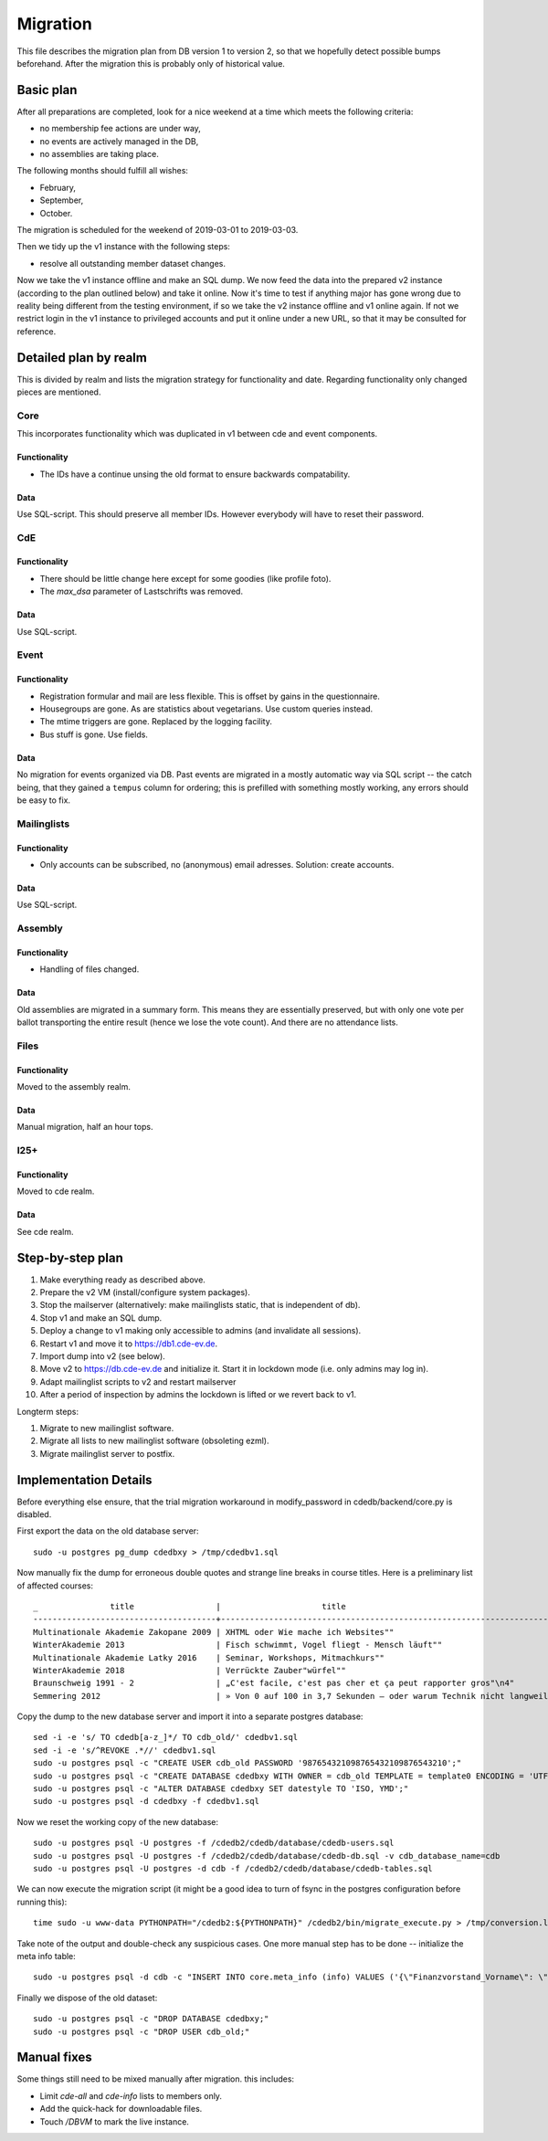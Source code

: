 Migration
=========

This file describes the migration plan from DB version 1 to version 2, so
that we hopefully detect possible bumps beforehand. After the migration this
is probably only of historical value.

Basic plan
----------

After all preparations are completed, look for a nice weekend at a time
which meets the following criteria:

* no membership fee actions are under way,
* no events are actively managed in the DB,
* no assemblies are taking place.

The following months should fulfill all wishes:

* February,
* September,
* October.

The migration is scheduled for the weekend of 2019-03-01 to 2019-03-03.

Then we tidy up the v1 instance with the following steps:

* resolve all outstanding member dataset changes.

Now we take the v1 instance offline and make an SQL dump. We now feed the
data into the prepared v2 instance (according to the plan outlined below)
and take it online. Now it's time to test if anything major has gone wrong
due to reality being different from the testing environment, if so we take
the v2 instance offline and v1 online again. If not we restrict login in the
v1 instance to privileged accounts and put it online under a new URL, so
that it may be consulted for reference.

Detailed plan by realm
----------------------

This is divided by realm and lists the migration strategy for functionality
and date.  Regarding functionality only changed pieces are mentioned.

Core
^^^^

This incorporates functionality which was duplicated in v1 between cde and
event components.

Functionality
"""""""""""""

* The IDs have a continue unsing the old format to ensure backwards compatability.

Data
""""

Use SQL-script. This should preserve all member IDs. However everybody will
have to reset their password.

CdE
^^^

Functionality
"""""""""""""

* There should be little change here except for some goodies (like profile
  foto).
* The `max_dsa` parameter of Lastschrifts was removed.

Data
""""

Use SQL-script.

Event
^^^^^

Functionality
"""""""""""""

* Registration formular and mail are less flexible. This is offset by gains
  in the questionnaire.
* Housegroups are gone. As are statistics about vegetarians. Use custom
  queries instead.
* The mtime triggers are gone. Replaced by the logging facility.
* Bus stuff is gone. Use fields.

Data
""""

No migration for events organized via DB. Past events are migrated in a
mostly automatic way via SQL script -- the catch being, that they gained a
``tempus`` column for ordering; this is prefilled with something mostly
working, any errors should be easy to fix.

Mailinglists
^^^^^^^^^^^^

Functionality
"""""""""""""

* Only accounts can be subscribed, no (anonymous) email adresses. Solution:
  create accounts.

Data
""""

Use SQL-script.

Assembly
^^^^^^^^

Functionality
"""""""""""""

* Handling of files changed.

Data
""""

Old assemblies are migrated in a summary form. This means they are
essentially preserved, but with only one vote per ballot transporting the
entire result (hence we lose the vote count). And there are no attendance
lists.

Files
^^^^^

Functionality
"""""""""""""

Moved to the assembly realm.

Data
""""

Manual migration, half an hour tops.

I25+
^^^^

Functionality
"""""""""""""

Moved to cde realm.

Data
""""

See cde realm.

Step-by-step plan
-----------------

1. Make everything ready as described above.
2. Prepare the v2 VM (install/configure system packages).
3. Stop the mailserver (alternatively: make mailinglists static, that is
   independent of db).
4. Stop v1 and make an SQL dump.
5. Deploy a change to v1 making only accessible to admins (and invalidate
   all sessions).
6. Restart v1 and move it to https://db1.cde-ev.de.
7. Import dump into v2 (see below).
8. Move v2 to https://db.cde-ev.de and initialize it. Start it in lockdown
   mode (i.e. only admins may log in).
9. Adapt mailinglist scripts to v2 and restart mailserver
10. After a period of inspection by admins the lockdown is lifted or we
    revert back to v1.

Longterm steps:

1. Migrate to new mailinglist software.
2. Migrate all lists to new mailinglist software (obsoleting ezml).
3. Migrate mailinglist server to postfix.

Implementation Details
----------------------

Before everything else ensure, that the trial migration workaround in
modify_password in cdedb/backend/core.py is disabled.

First export the data on the old database server::

    sudo -u postgres pg_dump cdedbxy > /tmp/cdedbv1.sql

Now manually fix the dump for erroneous double quotes and strange line
breaks in course titles. Here is a preliminary list of affected courses::

  _               title                 |                     title
  --------------------------------------+--------------------------------------------------------------------------------------
  Multinationale Akademie Zakopane 2009 | XHTML oder Wie mache ich Websites""
  WinterAkademie 2013                   | Fisch schwimmt, Vogel fliegt - Mensch läuft""
  Multinationale Akademie Latky 2016    | Seminar, Workshops, Mitmachkurs""
  WinterAkademie 2018                   | Verrückte Zauber"würfel""
  Braunschweig 1991 - 2                 | „C'est facile, c'est pas cher et ça peut rapporter gros"\n4"
  Semmering 2012                        | » Von 0 auf 100 in 3,7 Sekunden – oder warum Technik nicht langweilig sein muss«\n11"


Copy the dump to the new database server and import it into a separate
postgres database::

    sed -i -e 's/ TO cdedb[a-z_]*/ TO cdb_old/' cdedbv1.sql
    sed -i -e 's/^REVOKE .*//' cdedbv1.sql
    sudo -u postgres psql -c "CREATE USER cdb_old PASSWORD '987654321098765432109876543210';"
    sudo -u postgres psql -c "CREATE DATABASE cdedbxy WITH OWNER = cdb_old TEMPLATE = template0 ENCODING = 'UTF8';"
    sudo -u postgres psql -c "ALTER DATABASE cdedbxy SET datestyle TO 'ISO, YMD';"
    sudo -u postgres psql -d cdedbxy -f cdedbv1.sql

Now we reset the working copy of the new database::

    sudo -u postgres psql -U postgres -f /cdedb2/cdedb/database/cdedb-users.sql
    sudo -u postgres psql -U postgres -f /cdedb2/cdedb/database/cdedb-db.sql -v cdb_database_name=cdb
    sudo -u postgres psql -U postgres -d cdb -f /cdedb2/cdedb/database/cdedb-tables.sql

We can now execute the migration script (it might be a good idea to turn of
fsync in the postgres configuration before running this)::

    time sudo -u www-data PYTHONPATH="/cdedb2:${PYTHONPATH}" /cdedb2/bin/migrate_execute.py > /tmp/conversion.log

Take note of the output and double-check any suspicious cases. One more
manual step has to be done -- initialize the meta info table::

    sudo -u postgres psql -d cdb -c "INSERT INTO core.meta_info (info) VALUES ('{\"Finanzvorstand_Vorname\": \"\", \"Finanzvorstand_Name\": \"\", \"Finanzvorstand_Adresse_Einzeiler\": \"\", \"Finanzvorstand_Adresse_Zeile2\": \"\", \"Finanzvorstand_Adresse_Zeile3\": \"\", \"Finanzvorstand_Adresse_Zeile4\": \"\", \"Finanzvorstand_Ort\": \"\", \"CdE_Konto_Inhaber\": \"\", \"CdE_Konto_IBAN\": \"\", \"CdE_Konto_BIC\": \"\", \"CdE_Konto_Institut\": \"\", \"banner_before_login\": \"\", \"Vorstand\": \"\", \"banner_after_login\": \"\"}'::jsonb);"

Finally we dispose of the old dataset::

    sudo -u postgres psql -c "DROP DATABASE cdedbxy;"
    sudo -u postgres psql -c "DROP USER cdb_old;"


Manual fixes
------------

Some things still need to be mixed manually after migration. this includes:

* Limit `cde-all` and `cde-info` lists to members only.
* Add the quick-hack for downloadable files.
* Touch `/DBVM` to mark the live instance.
